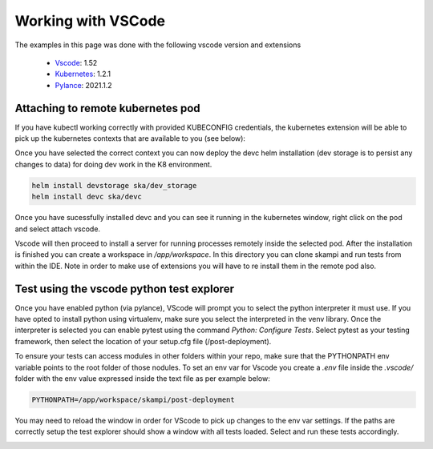 ===================
Working with VSCode
===================

The examples in this page was done with the following vscode version and extensions

     - `Vscode <https://code.visualstudio.com/>`_: 1.52
     - `Kubernetes <https://marketplace.visualstudio.com/items?itemName=ms-kubernetes-tools.vscode-kubernetes-tools>`_: 1.2.1
     - `Pylance <https://marketplace.visualstudio.com/items?itemName=ms-python.vscode-pylance>`_: 2021.1.2

Attaching to remote kubernetes pod
----------------------------------

If you have kubectl working correctly with provided KUBECONFIG credentials, the kubernetes extension
will be able to pick up the kubernetes contexts that are available to you (see below):

.. image:: _static/img/select_kubecontext.JPG
  :width: 400
  :alt: Select kube context

Once you have selected the correct context you can now deploy the devc helm installation (dev storage is to persist any changes to data) for doing dev work in the K8 environment. 

.. code-block:: bash

    helm install devstorage ska/dev_storage
    helm install devc ska/devc

Once you have sucessfully installed devc and you can see it running in the kubernetes window, right click on the pod and select attach vscode. 

.. image:: _static/img/attach_vs.JPG
    :width: 400
    :alt: Attach VS code

.. Note:

    Attach VS code feature only works when you are running VScode from a windows platform.

Vscode will then proceed to install a server for running processes remotely inside the selected pod. After the installation is finished you can create a workspace in `/app/workspace`.
In this directory you can clone skampi and run tests from within the IDE. Note in order to make use of extensions you will have to re install them in the remote pod also.


Test using the vscode python test explorer
------------------------------------------

Once you have enabled python (via pylance), VScode will prompt you to select the python interpreter it must use. If you have opted to install python using virtualenv, make sure you select the interpreted in the venv library.
Once the interpreter is selected you can enable pytest using the command `Python: Configure Tests`. Select pytest as your testing framework, then select the location of your setup.cfg file (/post-deployment).

.. image:: _static/img/select_framework.JPG
    :width: 400
    :alt: Attach VS code

To ensure your tests can access modules in other folders within your repo, 
make sure that the PYTHONPATH env variable points to the root folder of those nodules. To set an env var for Vscode you create a `.env` file inside the `.vscode/` folder with the env value expressed inside the text file as per 
example below:

.. code-block:: bash

    PYTHONPATH=/app/workspace/skampi/post-deployment

You may need to reload the window in order for VScode to pick up changes to the env var settings.
If the paths are correctly setup the test explorer should show a window with all tests loaded. Select and run these tests accordingly.


.. image:: _static/img/test_explorer.JPG
    :width: 400
    :alt: Attach VS code